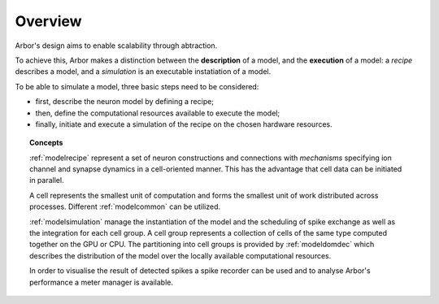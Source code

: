 .. _modelintro:

Overview
=========
Arbor's design aims to enable scalability through abtraction.

To achieve this, Arbor makes a distinction between the **description** of a model, and the
**execution** of a model:
a *recipe* describes a model, and a *simulation* is an executable instatiation of a model.

To be able to simulate a model, three basic steps need to be considered:

* first, describe the neuron model by defining a recipe;
* then, define the computational resources available to execute the model;
* finally, initiate and execute a simulation of the recipe on the chosen hardware resources.

.. topic:: Concepts

    :ref:`modelrecipe` represent a set of neuron constructions and connections with *mechanisms* specifying ion channel and synapse dynamics in a cell-oriented manner. This has the advantage that cell data can be initiated in parallel.

    A cell represents the smallest unit of computation and forms the smallest unit of work distributed across processes. Different :ref:`modelcommon` can be utilized.

    :ref:`modelsimulation` manage the instantiation of the model and the scheduling of spike exchange as well as the integration for each cell group. A cell group represents a collection of cells of the same type computed together on the GPU or CPU. The partitioning into cell groups is provided by :ref:`modeldomdec` which describes the distribution of the model over the locally available computational resources.

    In order to visualise the result of detected spikes a spike recorder can be used and to analyse Arbor's performance a meter manager is available.
